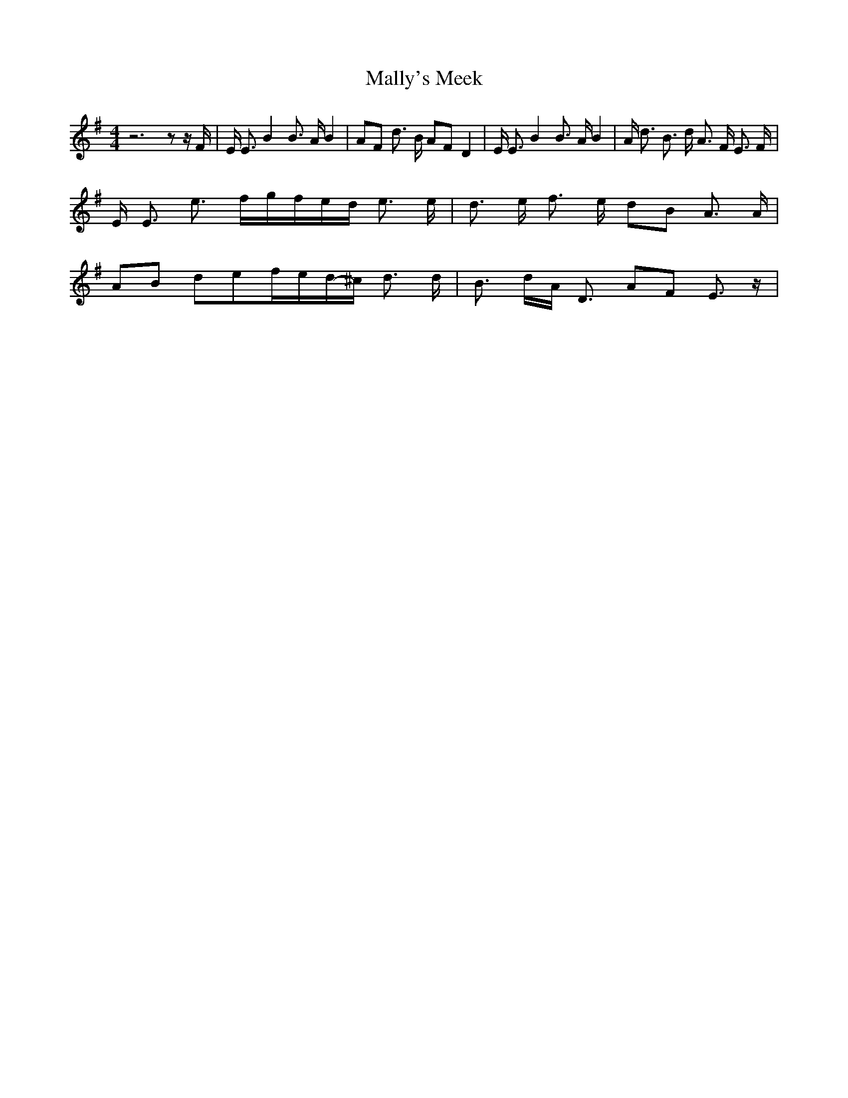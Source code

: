 % Generated more or less automatically by swtoabc by Erich Rickheit KSC
X:1
T:Mally's Meek
M:4/4
L:1/8
K:G
 z6 z z/2 F/2-| E/2 E3/2 B2 B3/2 A/2 B2| AF d3/2 B/2 AF D2| E/2 E3/2 B2 B3/2 A/2 B2|\
 A/2 d3/2 B3/2 d/2 A3/2 F/2 E3/2 F/2| E/2 E3/2 e3/2 f/2g/2-f/2e/2-d/2 e3/2 e/2|\
 d3/2 e/2 f3/2 e/2 dB A3/2 A/2| AB def/2-e/2d/2-^c/2 d3/2 d/2| B3/2 d/2A/2 D3/2 AF E3/2 z/2|\


